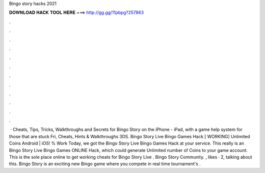 Bingo story hacks 2021

𝐃𝐎𝐖𝐍𝐋𝐎𝐀𝐃 𝐇𝐀𝐂𝐊 𝐓𝐎𝐎𝐋 𝐇𝐄𝐑𝐄 ===> http://gg.gg/11pbpg?257863

.

.

.

.

.

.

.

.

.

.

.

.

 · Cheats, Tips, Tricks, Walkthroughs and Secrets for Bingo Story on the iPhone - iPad, with a game help system for those that are stuck Fri, Cheats, Hints & Walkthroughs 3DS. Bingo Story Live Bingo Games Hack [ WORKING] Unlimited Coins Android | iOS! % Work Today, we got the Bingo Story Live Bingo Games Hack at your service. This really is an Bingo Story Live Bingo Games ONLINE Hack, which could generate Unlimited number of Coins to your game account. This is the sole place online to get working cheats for Bingo Story Live . Bingo Story Community. , likes · 2, talking about this. Bingo Story is an exciting new Bingo game where you compete in real time tournament's .